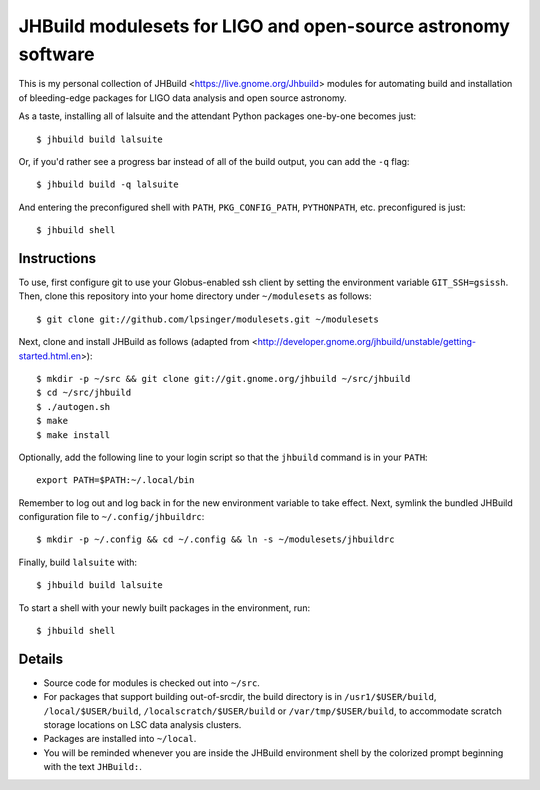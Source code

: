 JHBuild modulesets for LIGO and open-source astronomy software
==============================================================

This is my personal collection of JHBuild <https://live.gnome.org/Jhbuild>
modules for automating build and installation of bleeding-edge packages for
LIGO data analysis and open source astronomy.

As a taste, installing all of lalsuite and the attendant Python packages
one-by-one becomes just::

  $ jhbuild build lalsuite

Or, if you'd rather see a progress bar instead of all of the build output,
you can add the ``-q`` flag::

  $ jhbuild build -q lalsuite

And entering the preconfigured shell with ``PATH``, ``PKG_CONFIG_PATH``,
``PYTHONPATH``, etc. preconfigured is just::

  $ jhbuild shell


Instructions
------------

To use, first configure git to use your Globus-enabled ssh client by setting the
environment variable ``GIT_SSH=gsissh``. Then, clone this repository into your
home directory under ``~/modulesets`` as follows::

  $ git clone git://github.com/lpsinger/modulesets.git ~/modulesets

Next, clone and install JHBuild as follows (adapted from
<http://developer.gnome.org/jhbuild/unstable/getting-started.html.en>)::

  $ mkdir -p ~/src && git clone git://git.gnome.org/jhbuild ~/src/jhbuild
  $ cd ~/src/jhbuild
  $ ./autogen.sh
  $ make
  $ make install

Optionally, add the following line to your login script so that the ``jhbuild``
command is in your ``PATH``::

  export PATH=$PATH:~/.local/bin

Remember to log out and log back in for the new environment variable to take
effect. Next, symlink the bundled JHBuild configuration file to
``~/.config/jhbuildrc``::

  $ mkdir -p ~/.config && cd ~/.config && ln -s ~/modulesets/jhbuildrc

Finally, build ``lalsuite`` with::

  $ jhbuild build lalsuite

To start a shell with your newly built packages in the environment, run::

  $ jhbuild shell


Details
-------

- Source code for modules is checked out into ``~/src``.

- For packages that support building out-of-srcdir, the build directory is
  in ``/usr1/$USER/build``, ``/local/$USER/build``,
  ``/localscratch/$USER/build`` or ``/var/tmp/$USER/build``, to
  accommodate scratch storage locations on LSC data analysis clusters.

- Packages are installed into ``~/local``.

- You will be reminded whenever you are inside the JHBuild environment shell
  by the colorized prompt beginning with the text ``JHBuild:``.
